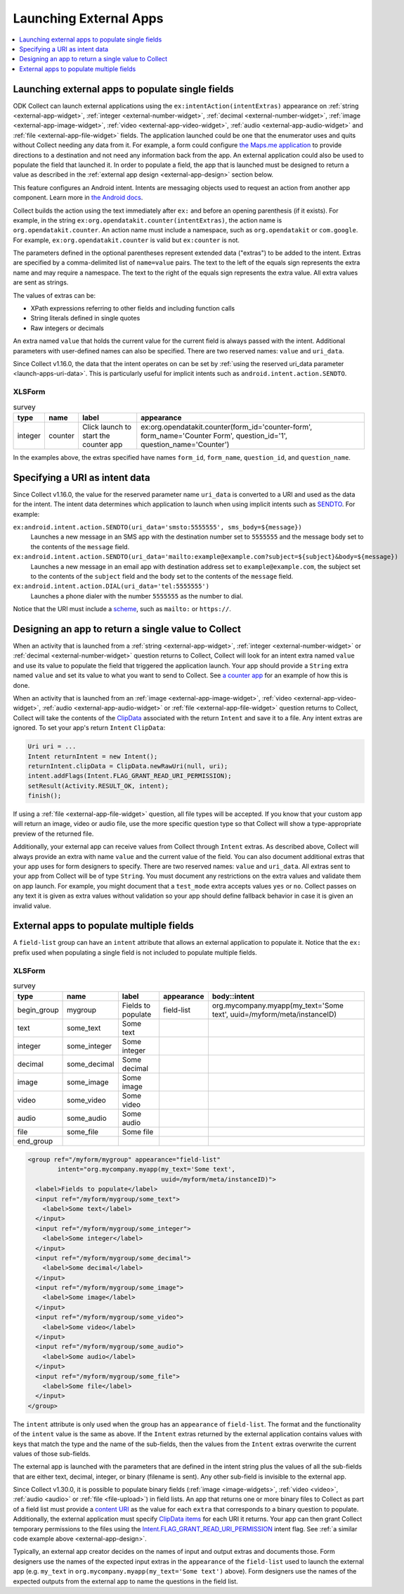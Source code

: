 .. spelling::

  myapp
  mycompany
  myform
  mygroup
  org
  someinteger
  sometext
  uuid

Launching External Apps
========================

.. contents:: :local:
  :depth: 1

.. seealso::

  :doc:`launch-collect-from-app`
	
.. _launch-apps-single-field:

Launching external apps to populate single fields
------------------------------------------------------

ODK Collect can launch external applications using the ``ex:intentAction(intentExtras)`` appearance on :ref:`string <external-app-widget>`, :ref:`integer <external-number-widget>`, :ref:`decimal <external-number-widget>`, :ref:`image <external-app-image-widget>`, :ref:`video <external-app-video-widget>`, :ref:`audio <external-app-audio-widget>` and :ref:`file <external-app-file-widget>` fields. The application launched could be one that the enumerator uses and quits without Collect needing any data from it. For example, a form could configure `the Maps.me application <https://github.com/mapsme/api-android/wiki/Build-Route-and-Show-On-Map-via-Intent>`_ to provide directions to a destination and not need any information back from the app. An external application could also be used to populate the field that launched it. In order to populate a field, the app that is launched must be designed to return a value as described in the :ref:`external app design <external-app-design>` section below.

This feature configures an Android intent. Intents are messaging objects used to request an action from another app component. Learn more in `the Android docs <https://developer.android.com/guide/components/intents-filters.html>`_.

Collect builds the action using the text immediately after ``ex:`` and before an opening parenthesis (if it exists). For example, in the string ``ex:org.opendatakit.counter(intentExtras)``, the action name is ``org.opendatakit.counter``. An action name must include a namespace, such as ``org.opendatakit`` or ``com.google``. For example, ``ex:org.opendatakit.counter`` is valid but ``ex:counter`` is not.

The parameters defined in the optional parentheses represent extended data ("extras") to be added to the intent. Extras are specified by a comma-delimited list of ``name=value`` pairs. The text to the left of the equals sign represents the extra name and may require a namespace. The text to the right of the equals sign represents the extra value. All extra values are sent as strings.

The values of extras can be:

- XPath expressions referring to other fields and including function calls
- String literals defined in single quotes
- Raw integers or decimals

An extra named ``value`` that holds the current value for the current field is always passed with the intent. Additional parameters with user-defined names can also be specified. There are two reserved names: ``value`` and ``uri_data``.

Since Collect v1.16.0, the data that the intent operates on can be set by :ref:`using the reserved uri_data parameter <launch-apps-uri-data>`. This is particularly useful for implicit intents such as ``android.intent.action.SENDTO``.

XLSForm
~~~~~~~~~

.. csv-table:: survey
  :header: type, name, label, appearance

  integer, counter, Click launch to start the counter app, "ex:org.opendatakit.counter(form_id='counter-form', form_name='Counter Form', question_id='1', question_name='Counter')"

In the examples above, the extras specified have names ``form_id``, ``form_name``, ``question_id``, and ``question_name``.

.. _launch-apps-uri-data:

Specifying a URI as intent data
---------------------------------

Since Collect v1.16.0, the value for the reserved parameter name ``uri_data`` is converted to a URI and used as the data for the intent. The intent data determines which application to launch when using implicit intents such as `SENDTO <https://developer.android.com/reference/android/content/Intent#ACTION_SENDTO>`_. For example:

``ex:android.intent.action.SENDTO(uri_data='smsto:5555555', sms_body=${message})``
  Launches a new message in an SMS app with the destination number set to ``5555555`` and the message body set to the contents of the ``message`` field.

``ex:android.intent.action.SENDTO(uri_data='mailto:example@example.com?subject=${subject}&body=${message})``
  Launches a new message in an email app with destination address set to ``example@example.com``, the subject set to the contents of the ``subject`` field and the body set to the contents of the ``message`` field.

``ex:android.intent.action.DIAL(uri_data='tel:5555555')``
  Launches a phone dialer with the number ``5555555`` as the number to dial.

Notice that the URI must include a `scheme <https://www.iana.org/assignments/uri-schemes/uri-schemes.xhtml>`_, such as ``mailto:`` or ``https://``.

.. _external-app-design:

Designing an app to return a single value to Collect
-----------------------------------------------------------------

When an activity that is launched from a :ref:`string <external-app-widget>`, :ref:`integer <external-number-widget>` or :ref:`decimal <external-number-widget>` question returns to Collect, Collect will look for an intent extra named ``value`` and use its value to populate the field that triggered the application launch. Your app should provide a ``String`` extra named ``value`` and set its value to what you want to send to Collect. See `a counter app <https://github.com/getodk/counter/blob/master/app/src/main/java/org/opendatakit/counter/activities/CounterActivity.java#L100>`_ for an example of how this is done.

When an activity that is launched from an :ref:`image <external-app-image-widget>`, :ref:`video <external-app-video-widget>`, :ref:`audio <external-app-audio-widget>` or :ref:`file <external-app-file-widget>` question returns to Collect, Collect will take the contents of the `ClipData <https://developer.android.com/reference/android/content/ClipData>`_ associated with the return ``Intent`` and save it to a file. Any intent extras are ignored. To set your app's return ``Intent`` ``ClipData``:

.. code-block:: java

  Uri uri = ...
  Intent returnIntent = new Intent();
  returnIntent.clipData = ClipData.newRawUri(null, uri);
  intent.addFlags(Intent.FLAG_GRANT_READ_URI_PERMISSION);
  setResult(Activity.RESULT_OK, intent);
  finish();

If using a :ref:`file <external-app-file-widget>` question, all file types will be accepted. If you know that your custom app will return an image, video or audio file, use the more specific question type so that Collect will show a type-appropriate preview of the returned file.

Additionally, your external app can receive values from Collect through ``Intent`` extras. As described above, Collect will always provide an extra with name ``value`` and the current value of the field. You can also document additional extras that your app uses for form designers to specify. There are two reserved names: ``value`` and ``uri_data``. All extras sent to your app from Collect will be of type ``String``. You must document any restrictions on the extra values and validate them on app launch. For example, you might document that a ``test_mode`` extra accepts values ``yes`` or ``no``. Collect passes on any text it is given as extra values without validation so your app should define fallback behavior in case it is given an invalid value.

.. _launch-apps-multiple-fields:

External apps to populate multiple fields
-------------------------------------------------------

A ``field-list`` group can have an ``intent`` attribute that allows an external application to populate it. Notice that the ``ex:`` prefix used when populating a single field is not included to populate multiple fields.

XLSForm
~~~~~~~~~

.. csv-table:: survey
  :header: type, name, label, appearance, body::intent

  begin_group, mygroup, Fields to populate, field-list, "org.mycompany.myapp(my_text='Some text', uuid=/myform/meta/instanceID)"
  text, some_text, Some text
  integer, some_integer, Some integer
  decimal, some_decimal, Some decimal
  image, some_image, Some image
  video, some_video, Some video
  audio, some_audio, Some audio
  file, some_file, Some file
  end_group                                        

.. code-block:: xml

  <group ref="/myform/mygroup" appearance="field-list" 
          intent="org.mycompany.myapp(my_text='Some text', 
                                      uuid=/myform/meta/instanceID)">
    <label>Fields to populate</label>
    <input ref="/myform/mygroup/some_text">
      <label>Some text</label>
    </input>
    <input ref="/myform/mygroup/some_integer">
      <label>Some integer</label>
    </input>
    <input ref="/myform/mygroup/some_decimal">
      <label>Some decimal</label>
    </input>
    <input ref="/myform/mygroup/some_image">
      <label>Some image</label>
    </input>
    <input ref="/myform/mygroup/some_video">
      <label>Some video</label>
    </input>
    <input ref="/myform/mygroup/some_audio">
      <label>Some audio</label>
    </input>
    <input ref="/myform/mygroup/some_file">
      <label>Some file</label>
    </input>
  </group>

The ``intent`` attribute is only used when the group has an ``appearance`` of ``field-list``. The format and the functionality of the ``intent`` value is the same as above. If the ``Intent`` extras returned by the external application contains values with keys that match the type and the name of the sub-fields, then the values from the ``Intent`` extras overwrite the current values of those sub-fields.

The external app is launched with the parameters that are defined in the intent string plus the values of all the sub-fields that are either text, decimal, integer, or binary (filename is sent). Any other sub-field is invisible to the external app.

Since Collect v1.30.0, it is possible to populate binary fields (:ref:`image <image-widgets>`, :ref:`video <video>`, :ref:`audio <audio>` or :ref:`file <file-upload>`) in field lists. An app that returns one or more binary files to Collect as part of a field list must provide a `content URI <https://developer.android.com/guide/topics/providers/content-provider-basics#ContentURIs>`_ as the value for each ``extra`` that corresponds to a binary question to populate. Additionally, the external application must specify `ClipData items <https://developer.android.com/reference/android/content/ClipData.Item>`_ for each URI it returns. Your app can then grant Collect temporary permissions to the files using the `Intent.FLAG_GRANT_READ_URI_PERMISSION <https://developer.android.com/reference/android/content/Intent#FLAG_GRANT_READ_URI_PERMISSION>`_ intent flag. See :ref:`a similar code example above <external-app-design>`.

Typically, an external app creator decides on the names of input and output extras and documents those. Form designers use the names of the expected input extras in the ``appearance`` of the ``field-list`` used to launch the external app (e.g. ``my_text`` in ``org.mycompany.myapp(my_text='Some text')`` above). Form designers use the names of the expected outputs from the external app to name the questions in the field list.

